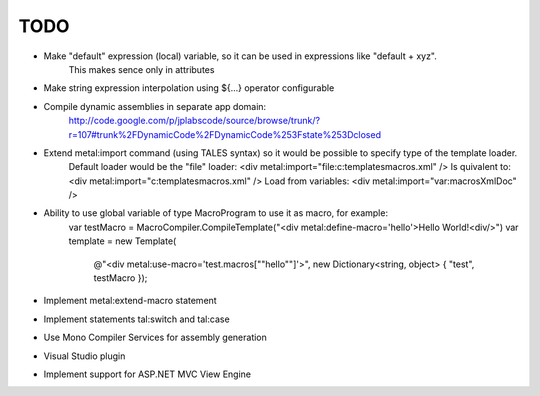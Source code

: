====
TODO
====

- Make "default" expression (local) variable, so it can be used in expressions like "default + xyz".
    This makes sence only in attributes

- Make string expression interpolation using ${...} operator configurable

- Compile dynamic assemblies in separate app domain:
    http://code.google.com/p/jplabscode/source/browse/trunk/?r=107#trunk%2FDynamicCode%2FDynamicCode%253Fstate%253Dclosed

- Extend metal:import command (using TALES syntax) so it would be possible to specify type of the template loader.
	Default loader would be the "file" loader:
	<div metal:import="file:c:\templates\macros.xml" />
	Is quivalent to:
	<div metal:import="c:\templates\macros.xml" />
	Load from variables:
	<div metal:import="var:macrosXmlDoc" />

- Ability to use global variable of type MacroProgram to use it as macro, for example:
	var testMacro = MacroCompiler.CompileTemplate("<div metal:define-macro='hello'>Hello World!<div/>")
	var template = new Template(
		@"<div metal:use-macro='test.macros[""hello""]'>",
		new Dictionary<string, object> { "test", testMacro });

- Implement metal:extend-macro statement

- Implement statements tal:switch and tal:case

- Use Mono Compiler Services for assembly generation

- Visual Studio plugin

- Implement support for ASP.NET MVC View Engine
